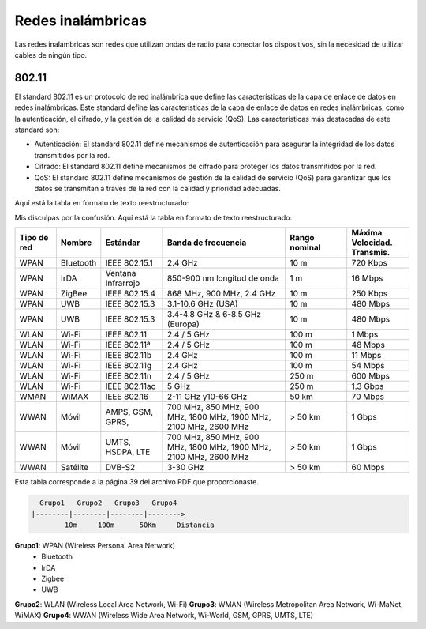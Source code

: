 Redes inalámbricas
==================

Las redes inalámbricas son redes que utilizan ondas de radio para conectar los
dispositivos, sin la necesidad de utilizar cables de ningún tipo.

802.11
------
El standard 802.11 es un protocolo de red inalámbrica que define las características de la capa de enlace de datos en redes inalámbricas. Este standard define las características de la capa de enlace de datos en redes inalámbricas, como la autenticación, el cifrado, y la gestión de la calidad de servicio (QoS). Las características más destacadas de este standard son:

* Autenticación: El standard 802.11 define mecanismos de autenticación para asegurar la integridad de los datos transmitidos por la red.
* Cifrado: El standard 802.11 define mecanismos de cifrado para proteger los datos transmitidos por la red.
* QoS: El standard 802.11 define mecanismos de gestión de la calidad de servicio (QoS) para garantizar que los datos se transmitan a través de la red con la calidad y prioridad adecuadas.

Aquí está la tabla en formato de texto reestructurado:

Mis disculpas por la confusión. Aquí está la tabla en formato de texto reestructurado:


.. list-table::
   :widths: 10 10 15 30 15 15
   :header-rows: 1

   * - Tipo de red
     - Nombre
     - Estándar
     - Banda de frecuencia
     - Rango nominal
     - Máxima Velocidad. Transmis.
   * - WPAN
     - Bluetooth
     - IEEE 802.15.1
     - 2.4 GHz
     - 10 m
     - 720 Kbps
   * - WPAN
     - IrDA
     - Ventana Infrarrojo
     - 850-900 nm longitud de onda
     - 1 m
     - 16 Mbps
   * - WPAN
     - ZigBee
     - IEEE 802.15.4
     - 868 MHz, 900 MHz, 2.4 GHz
     - 10 m
     - 250 Kbps
   * - WPAN
     - UWB
     - IEEE 802.15.3
     - 3.1-10.6 GHz (USA)
     - 10 m
     - 480 Mbps
   * - WPAN
     - UWB
     - IEEE 802.15.3
     - 3.4-4.8 GHz & 6-8.5 GHz (Europa)
     - 10 m
     - 480 Mbps
   * - WLAN
     - Wi-Fi
     - IEEE 802.11
     - 2.4 / 5 GHz
     - 100 m
     - 1 Mbps
   * - WLAN
     - Wi-Fi
     - IEEE 802.11ª
     - 2.4 / 5 GHz
     - 100 m
     - 48 Mbps
   * - WLAN
     - Wi-Fi
     - IEEE 802.11b
     - 2.4 GHz
     - 100 m
     - 11 Mbps
   * - WLAN
     - Wi-Fi
     - IEEE 802.11g
     - 2.4 GHz
     - 100 m
     - 54 Mbps
   * - WLAN
     - Wi-Fi
     - IEEE 802.11n
     - 2.4 / 5 GHz
     - 250 m
     - 600 Mbps
   * - WLAN
     - Wi-Fi
     - IEEE 802.11ac
     - 5 GHz
     - 250 m
     - 1.3 Gbps
   * - WMAN
     - WiMAX
     - IEEE 802.16
     - 2-11 GHz y10-66 GHz
     - 50 km
     - 70 Mbps
   * - WWAN
     - Móvil
     - AMPS, GSM, GPRS,
     - 700 MHz, 850 MHz, 900 MHz, 1800 MHz, 1900 MHz, 2100 MHz, 2600 MHz
     - > 50 km
     - 1 Gbps
   * - WWAN
     - Móvil
     - UMTS, HSDPA, LTE
     - 700 MHz, 850 MHz, 900 MHz, 1800 MHz, 1900 MHz, 2100 MHz, 2600 MHz
     - > 50 km
     - 1 Gbps
   * - WWAN
     - Satélite
     - DVB-S2
     - 3-30 GHz
     - > 50 km
     - 60 Mbps

Esta tabla corresponde a la página 39 del archivo PDF que proporcionaste.


.. code::
   
     Grupo1   Grupo2   Grupo3   Grupo4
   |--------|--------|--------|-------->
           10m     100m      50Km     Distancia


.. note:

    *Clasificación de las redes inalámbricas*:
    10m: 10 metros
    100m: 100 metros
    50Km: 50 kilómetros

**Grupo1**: WPAN (Wireless Personal Area Network)
   - Bluetooth
   - IrDA
   - Zigbee
   - UWB
   
**Grupo2**: WLAN (Wireless Local Area Network, Wi-Fi)
**Grupo3**: WMAN (Wireless Metropolitan Area Network, Wi-MaNet, WiMAX)
**Grupo4**: WWAN (Wireless Wide Area Network, Wi-World, GSM, GPRS, UMTS, LTE)
